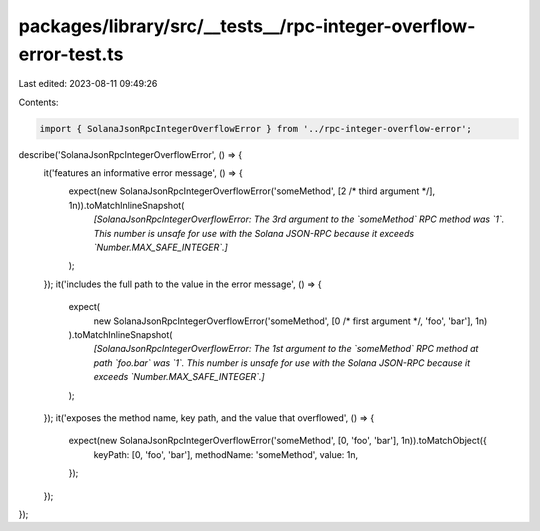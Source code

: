 packages/library/src/__tests__/rpc-integer-overflow-error-test.ts
=================================================================

Last edited: 2023-08-11 09:49:26

Contents:

.. code-block:: ts

    import { SolanaJsonRpcIntegerOverflowError } from '../rpc-integer-overflow-error';

describe('SolanaJsonRpcIntegerOverflowError', () => {
    it('features an informative error message', () => {
        expect(new SolanaJsonRpcIntegerOverflowError('someMethod', [2 /* third argument */], 1n)).toMatchInlineSnapshot(
            `[SolanaJsonRpcIntegerOverflowError: The 3rd argument to the \`someMethod\` RPC method was \`1\`. This number is unsafe for use with the Solana JSON-RPC because it exceeds \`Number.MAX_SAFE_INTEGER\`.]`
        );
    });
    it('includes the full path to the value in the error message', () => {
        expect(
            new SolanaJsonRpcIntegerOverflowError('someMethod', [0 /* first argument */, 'foo', 'bar'], 1n)
        ).toMatchInlineSnapshot(
            `[SolanaJsonRpcIntegerOverflowError: The 1st argument to the \`someMethod\` RPC method at path \`foo.bar\` was \`1\`. This number is unsafe for use with the Solana JSON-RPC because it exceeds \`Number.MAX_SAFE_INTEGER\`.]`
        );
    });
    it('exposes the method name, key path, and the value that overflowed', () => {
        expect(new SolanaJsonRpcIntegerOverflowError('someMethod', [0, 'foo', 'bar'], 1n)).toMatchObject({
            keyPath: [0, 'foo', 'bar'],
            methodName: 'someMethod',
            value: 1n,
        });
    });
});


